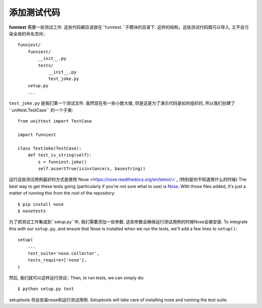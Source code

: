 添加测试代码
==================

**funniest** 需要一些测试工作. 这些代码都应该放在``funniest.``子模块的目录下.
这样的结构，这些测试代码既可以导入, 又不会污染全局的命名空间.::

    funniest/
        funniest/
            __init__.py
            tests/
                __init__.py
                test_joke.py
        setup.py
        ...

``test_joke.py`` 是我们第一个测试文件.
虽然现在有一些小题大做, 但是这是为了演示代码是如何组织的, 所以我们创建了``unittest.TestCase`` 的一个子类::

    from unittest import TestCase

    import funniest

    class TestJoke(TestCase):
        def test_is_string(self):
            s = funniest.joke()
            self.assertTrue(isinstance(s, basestring))

运行这些测试用例最好的方式是使用`Nose <https://nose.readthedocs.org/en/latest/>`_ (特别是你不知道用什么的时候)
The best way to get these tests going (particularly if you're not sure what to use) is `Nose <https://nose.readthedocs.org/en/latest/>`_. With those files added, it's just a matter of running this from the root of the repository::

    $ pip install nose
    $ nosetests

为了把测试工作集成到``setup.py``中, 我们需要添加一些参数, 这些参数会确保运行测试用例的时候Nose会被安装.
To integrate this with our ``setup.py``, and ensure that Nose is installed when we run the tests, we'll add a few lines to ``setup()``::

    setup(
        ...
        test_suite='nose.collector',
        tests_require=['nose'],
    )

然后, 我们就可以这样运行测试::
Then, to run tests, we can simply do::

    $ python setup.py test

setuptools 将会安装nose和运行测试用例.
Setuptools will take care of installing nose and running the test suite.
